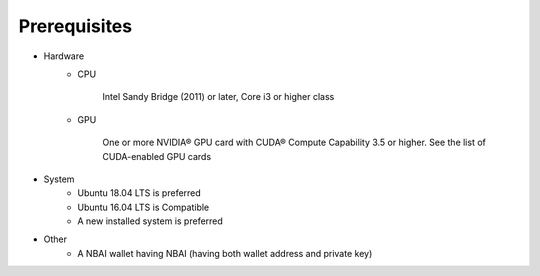 Prerequisites
=============

* Hardware
    * CPU

        Intel Sandy Bridge (2011) or later, Core i3 or higher class

    * GPU

        One or more NVIDIA® GPU card with CUDA® Compute Capability 3.5 or higher. See the list of CUDA-enabled GPU cards

* System
    * Ubuntu 18.04 LTS is preferred
    * Ubuntu 16.04 LTS is Compatible
    * A new installed system is preferred

* Other
    * A NBAI wallet having NBAI (having both wallet address and private key)

